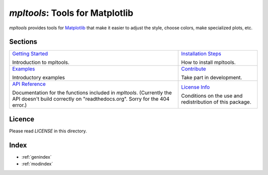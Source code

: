 
================================
`mpltools`: Tools for Matplotlib
================================

`mpltools` provides tools for Matplotlib_ that make it easier to adjust the
style, choose colors, make specialized plots, etc.


Sections
========

.. list-table::
   :class: contentstable

   * - `Getting Started <getting_started.html>`_

       Introduction to mpltools.

     - `Installation Steps <install.html>`_

       How to install mpltools.

   * - `Examples <examples.html>`_

       Introductory examples

     - `Contribute <contribute.html>`_

       Take part in development.

   * - `API Reference <api/api.html>`_

       Documentation for the functions included in `mpltools`. (Currently the
       API doesn't build correctly on "readthedocs.org". Sorry for the 404
       error.)

     - `License Info <license.html>`_

       Conditions on the use and redistribution of this package.


Licence
=======

Please read `LICENSE` in this directory.


.. _Matplotlib: http://matplotlib.sourceforge.net/


Index
=====

* :ref:`genindex`
* :ref:`modindex`

